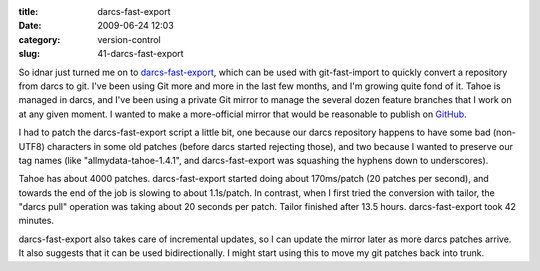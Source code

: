 :title: darcs-fast-export
:date: 2009-06-24 12:03
:category: version-control
:slug: 41-darcs-fast-export

So idnar just turned me on to `darcs-fast-export
<http://vmiklos.hu/project/darcs-fast-export/>`__, which can be used with
git-fast-import to quickly convert a repository from darcs to git. I've been
using Git more and more in the last few months, and I'm growing quite fond of
it. Tahoe is managed in darcs, and I've been using a private Git mirror to
manage the several dozen feature branches that I work on at any given moment.
I wanted to make a more-official mirror that would be reasonable to publish
on `GitHub <http://github.com/>`__.

I had to patch the darcs-fast-export script a little bit, one because our
darcs repository happens to have some bad (non-UTF8) characters in some old
patches (before darcs started rejecting those), and two because I wanted to
preserve our tag names (like "allmydata-tahoe-1.4.1", and darcs-fast-export
was squashing the hyphens down to underscores).

Tahoe has about 4000 patches. darcs-fast-export started doing about
170ms/patch (20 patches per second), and towards the end of the job is
slowing to about 1.1s/patch. In contrast, when I first tried the conversion
with tailor, the "darcs pull" operation was taking about 20 seconds per
patch. Tailor finished after 13.5 hours. darcs-fast-export took 42 minutes.

darcs-fast-export also takes care of incremental updates, so I can update the
mirror later as more darcs patches arrive. It also suggests that it can be
used bidirectionally. I might start using this to move my git patches back
into trunk.
